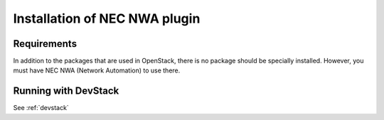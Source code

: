 ===================================
Installation of NEC NWA plugin
===================================

Requirements
============

In addition to the packages that are used in OpenStack, there is no
package should be specially installed.  However, you must have NEC NWA
(Network Automation) to use there.

Running with DevStack
=====================

See :ref:`devstack`
